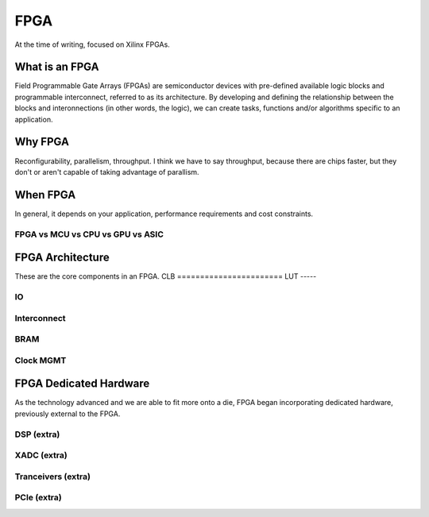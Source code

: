 FPGA
#################

At the time of writing, focused on Xilinx FPGAs.

What is an FPGA
***********************
Field Programmable Gate Arrays (FPGAs) are semiconductor devices with pre-defined available logic blocks and programmable interconnect, referred to as its architecture. 
By developing and defining the relationship between the blocks and interonnections (in other words, the logic), 
we can create tasks, functions and/or algorithms specific to an application. 



Why FPGA
***********************
Reconfigurability, parallelism, throughput.
I think we have to say throughput, because there are chips faster, but they don't or aren't capable of taking advantage of parallism.

When FPGA
**********************************************
In general, it depends on your application, performance requirements and cost constraints.

FPGA vs MCU vs CPU vs GPU vs ASIC
==============================================





FPGA Architecture
***********************
These are the core components in an FPGA.
CLB
=======================
LUT
-----



IO
=======================

Interconnect
=======================

BRAM
=======================

Clock MGMT
=======================


FPGA Dedicated Hardware
**********************************************
As the technology advanced and we are able to fit more onto a die, FPGA began incorporating dedicated hardware, previously external to the FPGA.



DSP (extra)
=======================

XADC (extra)
=======================

Tranceivers (extra)
=======================

PCIe (extra)
=======================



